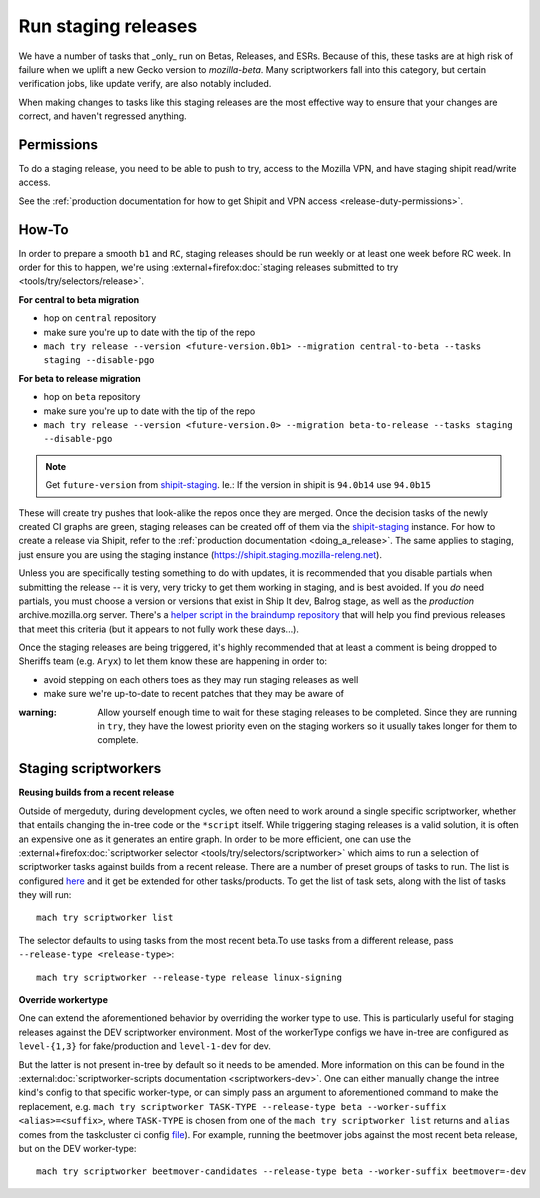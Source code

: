 .. _staging-release:

Run staging releases
~~~~~~~~~~~~~~~~~~~~

We have a number of tasks that _only_ run on Betas, Releases, and ESRs. Because of this, these tasks are at high risk of failure when we uplift a new Gecko version to `mozilla-beta`. Many scriptworkers fall into this category, but certain verification jobs, like update verify, are also notably included.

When making changes to tasks like this staging releases are the most effective way to ensure that your changes are correct, and haven't regressed anything.

Permissions
^^^^^^^^^^^

To do a staging release, you need to be able to push to try, access to the Mozilla VPN, and have staging shipit read/write access.

See the :ref:`production documentation for how to get Shipit and VPN access <release-duty-permissions>`.

How-To
^^^^^^

In order to prepare a smooth ``b1`` and ``RC``, staging releases should
be run weekly or at least one week before RC week. In order for this to
happen, we're using :external+firefox:doc:`staging releases submitted to
try <tools/try/selectors/release>`.

**For central to beta migration**

-  hop on ``central`` repository
-  make sure you're up to date with the tip of the repo
-  ``mach try release --version <future-version.0b1> --migration central-to-beta --tasks staging --disable-pgo``

**For beta to release migration**

-  hop on ``beta`` repository
-  make sure you're up to date with the tip of the repo
-  ``mach try release --version <future-version.0> --migration beta-to-release --tasks staging --disable-pgo``

.. note:: Get ``future-version`` from `shipit-staging <https://shipit.staging.mozilla-releng.net/>`__. Ie.: If the version in shipit is ``94.0b14`` use ``94.0b15``

These will create try pushes that look-alike the repos once they are
merged. Once the decision tasks of the newly created CI graphs are
green, staging releases can be created off of them via the
`shipit-staging <https://shipit.staging.mozilla-releng.net/>`__
instance. For how to create a release via Shipit, refer to the
:ref:`production documentation <doing_a_release>`. The same applies to staging,
just ensure you are using the staging instance
(https://shipit.staging.mozilla-releng.net).

Unless you are specifically testing something to do with updates, it is recommended that you disable partials when submitting the release -- it is very, very tricky to get them working in staging, and is best avoided. If you *do* need partials, you must choose a version or versions that exist in Ship It dev, Balrog stage, as well as the *production* archive.mozilla.org server. There's a `helper script in the braindump repository <https://hg.mozilla.org/build/braindump/file/tip/releases-related/just-give-me-partials.sh>`__ that will help you find previous releases that meet this criteria (but it appears to not fully work these days...).

Once the staging releases are being triggered, it's highly recommended
that at least a comment is being dropped to Sheriffs team
(e.g. ``Aryx``) to let them know these are happening in order to:

- avoid stepping on each others toes as they may run staging releases as well
- make sure we're up-to-date to recent patches that they may be aware of


:warning:
   Allow yourself enough time to wait for these staging releases
   to be completed. Since they are running in ``try``, they have the lowest
   priority even on the staging workers so it usually takes longer for them
   to complete.

Staging scriptworkers
^^^^^^^^^^^^^^^^^^^^^

**Reusing builds from a recent release**

Outside of mergeduty, during development cycles, we often need to work around a single specific scriptworker, whether
that entails changing the in-tree code or the ``*script`` itself. While
triggering staging releases is a valid solution, it is often an
expensive one as it generates an entire graph. In order to be more
efficient, one can use the :external+firefox:doc:`scriptworker selector
<tools/try/selectors/scriptworker>` which aims to run a selection of
scriptworker tasks against builds from a recent release. There are a number of
preset groups of tasks to run. The list is configured `here`_ and it get be
extended for other tasks/products. To get the list of task sets, along with the
list of tasks they will run:

::

   mach try scriptworker list

The selector defaults to using tasks from the most recent beta.To use
tasks from a different release, pass ``--release-type <release-type>``:

::

   mach try scriptworker --release-type release linux-signing

**Override workertype**

One can extend the aforementioned behavior by overriding the
worker type to use. This is particularly useful for staging releases
against the DEV scriptworker environment. Most of the workerType configs
we have in-tree are configured as ``level-{1,3}`` for fake/production and ``level-1-dev``
for dev.

But the latter is not present in-tree by default so it needs to be
amended. More information on this can be found in the
:external:doc:`scriptworker-scripts documentation <scriptworkers-dev>`. One can either manually change
the intree kind's config to that specific worker-type, or can simply pass an
argument to aforementioned command to make the replacement,
e.g. ``mach try scriptworker TASK-TYPE --release-type beta --worker-suffix <alias>=<suffix>``,
where ``TASK-TYPE`` is chosen from one of the
``mach try scriptworker list`` returns and ``alias`` comes from the
taskcluster ci config `file`_). For example, running the beetmover jobs against the most recent beta
release, but on the DEV worker-type:

::

   mach try scriptworker beetmover-candidates --release-type beta --worker-suffix beetmover=-dev

.. _here: https://hg.mozilla.org/mozilla-central/file/tip/tools/tryselect/selectors/scriptworker.py#l18
.. _file: https://hg.mozilla.org/mozilla-central/file/tip/taskcluster/ci/config.yml#l437


